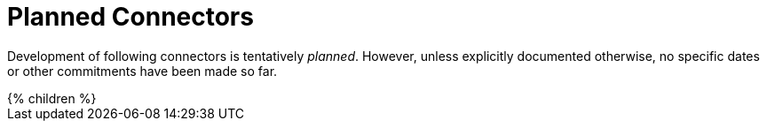 = Planned Connectors
:page-display-order: 2000
:page-upkeep-status: green

Development of following connectors is tentatively _planned_.
However, unless explicitly documented otherwise, no specific dates or other commitments have been made so far.

++++
{% children %}
++++
